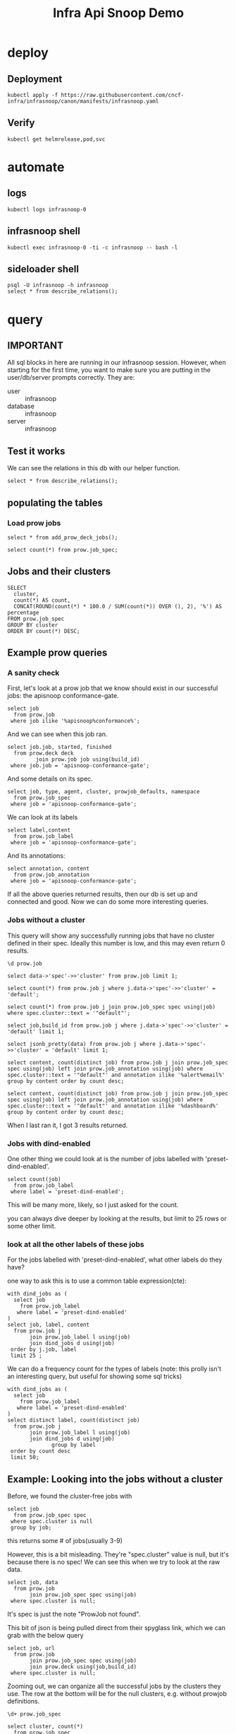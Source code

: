 #+title: Infra Api Snoop Demo
#+PROPERTY: header-args:sql-mode+ :product postgres
#+STARTUP: content
* deploy
** Deployment
#+begin_src shell
kubectl apply -f https://raw.githubusercontent.com/cncf-infra/infrasnoop/canon/manifests/infrasnoop.yaml
#+end_src

** Verify
#+begin_src shell
kubectl get helmrelease,pod,svc
#+end_src

* automate
** logs
#+begin_src tmux :session ":logs"
kubectl logs infrasnoop-0
#+end_src
** infrasnoop shell
#+begin_src tmux :session ":shell"
kubectl exec infrasnoop-0 -ti -c infrasnoop -- bash -l
#+end_src
** sideloader shell
#+begin_src tmux :session ":psql"
psql -U infrasnoop -h infrasnoop
select * from describe_relations();
#+end_src
* query
:PROPERTIES:
:header-args:sql-mode+: :session infrasnoop :database infrasnoop :dbuser infrasnoop
:END:
** IMPORTANT
All sql blocks in here are running in our infrasnoop session.
However, when starting for the first time, you want to make sure you are putting in the user/db/server prompts correctly.
They are:
- user :: infrasnoop
- database :: infrasnoop
- server :: infrasnoop

** Test it works

We can see the relations in this db with our helper function.

#+begin_src sql-mode :dbuser infrasnoop
select * from describe_relations();
#+end_src

** populating the tables
*** Load prow jobs
#+begin_src sql-mode
select * from add_prow_deck_jobs();
#+end_src

#+begin_src sql-mode
select count(*) from prow.job_spec;
#+end_src

** Jobs and their clusters
#+begin_src sql-mode
SELECT
  cluster,
  count(*) AS count,
  CONCAT(ROUND(count(*) * 100.0 / SUM(count(*)) OVER (), 2), '%') AS percentage
FROM prow.job_spec
GROUP BY cluster
ORDER BY count(*) DESC;
#+end_src

** Example prow queries
*** A sanity check
First, let's look at a prow job that we know should exist in our successful jobs: the apisnoop conformance-gate.

#+begin_src sql-mode
select job
  from prow.job
 where job ilike '%apisnoop%conformance%';
#+end_src

And we can see when this job ran.

#+begin_src sql-mode
select job.job, started, finished
  from prow.deck deck
         join prow.job job using(build_id)
 where job.job = 'apisnoop-conformance-gate';
#+end_src

And some details on its spec.

#+begin_src sql-mode
select job, type, agent, cluster, prowjob_defaults, namespace
  from prow.job_spec
 where job = 'apisnoop-conformance-gate';
#+end_src


We can look at its labels
#+begin_src sql-mode
select label,content
  from prow.job_label
 where job = 'apisnoop-conformance-gate';
#+end_src

And its annotations:

#+begin_src sql-mode
select annotation, content
  from prow.job_annotation
 where job = 'apisnoop-conformance-gate';
#+end_src

If all the above queries returned results, then our db is set up and connected and good. Now we can do some more interesting queries.

*** Jobs without a cluster
This query will show any successfully running jobs that have no cluster defined in their spec.  Ideally this number is low, and this may even return 0 results.

#+begin_src sql-mode
\d prow.job
#+end_src

#+begin_src sql-mode
select data->'spec'->>'cluster' from prow.job limit 1;
#+end_src




#+begin_src sql-mode
select count(*) from prow.job j where j.data->'spec'->>'cluster' = 'default';
#+end_src
#+begin_src sql-mode
select count(*) from prow.job j join prow.job_spec spec using(job) where spec.cluster::text = '"default"';
#+end_src

#+begin_src sql-mode
select job,build_id from prow.job j where j.data->'spec'->>'cluster' = 'default' limit 1;
#+end_src

#+begin_src sql-mode
select jsonb_pretty(data) from prow.job j where j.data->'spec'->>'cluster' = 'default' limit 1;
#+end_src

#+begin_src sql-mode
select content, count(distinct job) from prow.job j join prow.job_spec spec using(job) left join prow.job_annotation using(job) where spec.cluster::text = '"default"' and annotation ilike '%alert%email%' group by content order by count desc;
#+end_src

#+begin_src sql-mode
select content, count(distinct job) from prow.job j join prow.job_spec spec using(job) left join prow.job_annotation using(job) where spec.cluster::text = '"default"' and annotation ilike '%dashboard%' group by content order by count desc;
#+end_src


When I last ran it, I got 3 results returned.

*** Jobs with dind-enabled

One other thing we could look at is the number of jobs labelled with 'preset-dind-enabled'.
#+begin_src sql-mode
select count(job)
  from prow.job_label
 where label = 'preset-dind-enabled';
#+end_src

This will be many more, likely, so I just asked for the count.

you can always dive deeper by looking at the results, but limit to 25 rows or some other limit.

*** look at all the other labels of these jobs
For the jobs labelled with 'preset-dind-enabled', what other labels do they have?

one way to ask this is to use a common table expression(cte):

#+begin_src sql-mode
with dind_jobs as (
  select job
    from prow.job_label
   where label = 'preset-dind-enabled'
)
select job, label, content
  from prow.job j
       join prow.job_label l using(job)
       join dind_jobs d using(job)
 order by j.job, label
 limit 25 ;
#+end_src

We can do a frequency count for the types of labels (note: this prolly isn't an interesting query, but useful for showing some sql tricks)

#+begin_src sql-mode
with dind_jobs as (
  select job
    from prow.job_label
   where label = 'preset-dind-enabled'
)
select distinct label, count(distinct job)
  from prow.job j
       join prow.job_label l using(job)
       join dind_jobs d using(job)
              group by label
 order by count desc
 limit 50;
#+end_src

** Example: Looking into the jobs without a cluster
Before, we found the cluster-free jobs with

#+begin_src sql-mode
select job
  from prow.job_spec spec
 where spec.cluster is null
 group by job;
#+end_src

this returns some # of jobs(usually 3-9)


However, this is a bit misleading. They're "spec.cluster" value is null, but it's because there is no spec! We can see this when we try to look at the raw data.

#+begin_src sql-mode
select job, data
  from prow.job
       join prow.job_spec spec using(job)
 where spec.cluster is null;
#+end_src

It's spec is just the note "ProwJob not found".

This bit of json is being pulled direct from their spyglass link, which we can grab with the below query

#+begin_src sql-mode
select job, url
  from prow.job
       join prow.job_spec spec using(job)
       join prow.deck using(job,build_id)
 where spec.cluster is null;
#+end_src


Zooming out, we can organize all the successful jobs by the clusters they use.
The row at the bottom will be for the null clusters, e.g. without prowjob
definitions.

#+begin_src sql-mode
\d+ prow.job_spec
#+end_src


#+begin_src sql-mode
select cluster, count(*)
  from prow.job_spec
 group by cluster
 order by count desc;
#+end_src

Is there any pattern that connects these jobs without prowjobs?

* Footnotes
